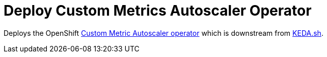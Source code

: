 = Deploy Custom Metrics Autoscaler Operator 

Deploys the OpenShift https://github.com/openshift/custom-metrics-autoscaler-operator[Custom Metric Autoscaler operator] which is downstream from https://keda.sh/[KEDA.sh].